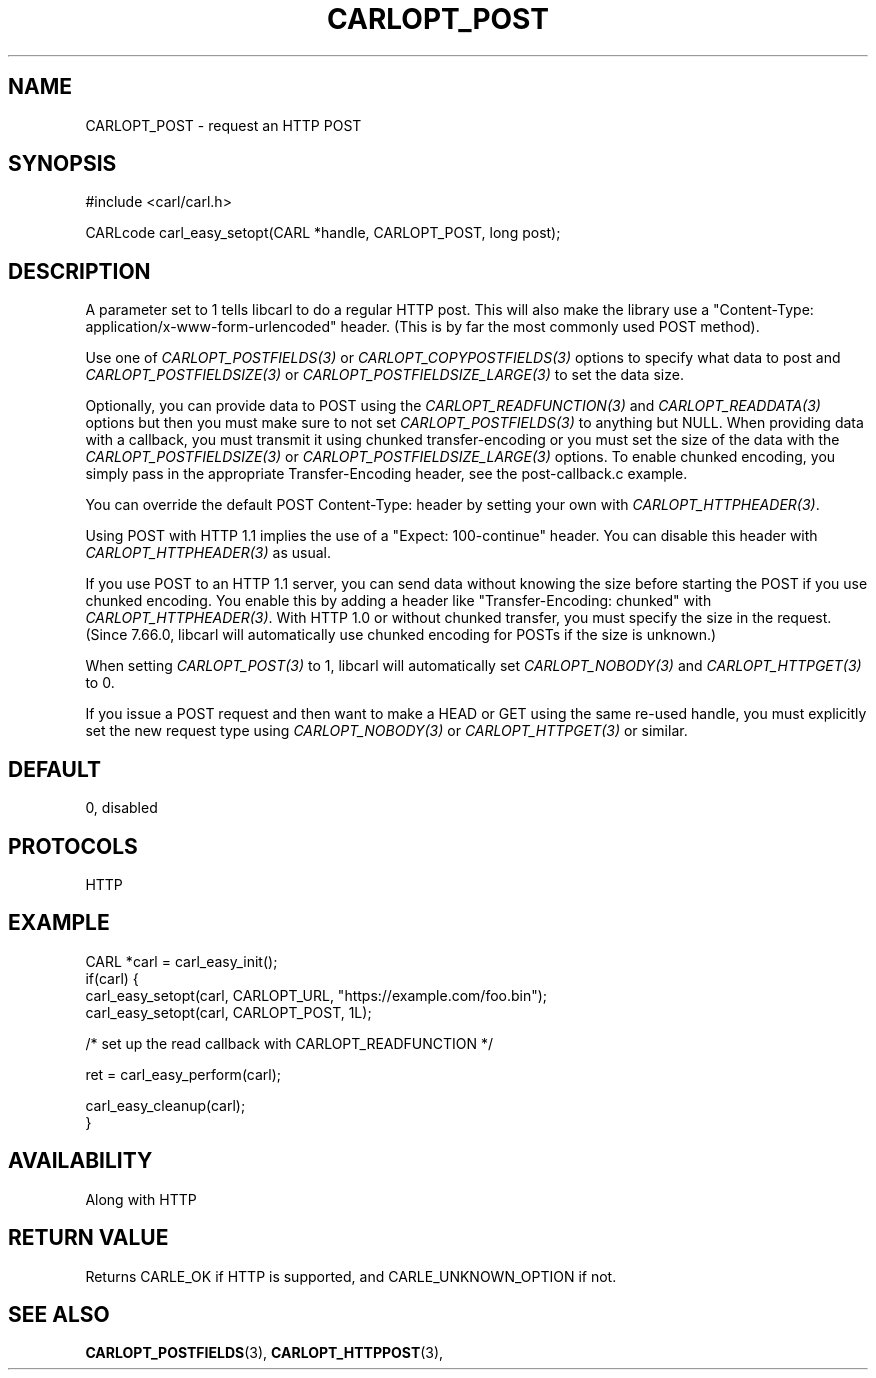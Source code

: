 .\" **************************************************************************
.\" *                                  _   _ ____  _
.\" *  Project                     ___| | | |  _ \| |
.\" *                             / __| | | | |_) | |
.\" *                            | (__| |_| |  _ <| |___
.\" *                             \___|\___/|_| \_\_____|
.\" *
.\" * Copyright (C) 1998 - 2019, Daniel Stenberg, <daniel@haxx.se>, et al.
.\" *
.\" * This software is licensed as described in the file COPYING, which
.\" * you should have received as part of this distribution. The terms
.\" * are also available at https://carl.se/docs/copyright.html.
.\" *
.\" * You may opt to use, copy, modify, merge, publish, distribute and/or sell
.\" * copies of the Software, and permit persons to whom the Software is
.\" * furnished to do so, under the terms of the COPYING file.
.\" *
.\" * This software is distributed on an "AS IS" basis, WITHOUT WARRANTY OF ANY
.\" * KIND, either express or implied.
.\" *
.\" **************************************************************************
.\"
.TH CARLOPT_POST 3 "17 Jun 2014" "libcarl 7.37.0" "carl_easy_setopt options"
.SH NAME
CARLOPT_POST \- request an HTTP POST
.SH SYNOPSIS
#include <carl/carl.h>

CARLcode carl_easy_setopt(CARL *handle, CARLOPT_POST, long post);
.SH DESCRIPTION
A parameter set to 1 tells libcarl to do a regular HTTP post. This will also
make the library use a "Content-Type: application/x-www-form-urlencoded"
header. (This is by far the most commonly used POST method).

Use one of \fICARLOPT_POSTFIELDS(3)\fP or \fICARLOPT_COPYPOSTFIELDS(3)\fP
options to specify what data to post and \fICARLOPT_POSTFIELDSIZE(3)\fP or
\fICARLOPT_POSTFIELDSIZE_LARGE(3)\fP to set the data size.

Optionally, you can provide data to POST using the
\fICARLOPT_READFUNCTION(3)\fP and \fICARLOPT_READDATA(3)\fP options but then
you must make sure to not set \fICARLOPT_POSTFIELDS(3)\fP to anything but
NULL. When providing data with a callback, you must transmit it using chunked
transfer-encoding or you must set the size of the data with the
\fICARLOPT_POSTFIELDSIZE(3)\fP or \fICARLOPT_POSTFIELDSIZE_LARGE(3)\fP
options. To enable chunked encoding, you simply pass in the appropriate
Transfer-Encoding header, see the post-callback.c example.

You can override the default POST Content-Type: header by setting your own
with \fICARLOPT_HTTPHEADER(3)\fP.

Using POST with HTTP 1.1 implies the use of a "Expect: 100-continue" header.
You can disable this header with \fICARLOPT_HTTPHEADER(3)\fP as usual.

If you use POST to an HTTP 1.1 server, you can send data without knowing the
size before starting the POST if you use chunked encoding. You enable this by
adding a header like "Transfer-Encoding: chunked" with
\fICARLOPT_HTTPHEADER(3)\fP. With HTTP 1.0 or without chunked transfer, you
must specify the size in the request. (Since 7.66.0, libcarl will
automatically use chunked encoding for POSTs if the size is unknown.)

When setting \fICARLOPT_POST(3)\fP to 1, libcarl will automatically set
\fICARLOPT_NOBODY(3)\fP and \fICARLOPT_HTTPGET(3)\fP to 0.

If you issue a POST request and then want to make a HEAD or GET using the same
re-used handle, you must explicitly set the new request type using
\fICARLOPT_NOBODY(3)\fP or \fICARLOPT_HTTPGET(3)\fP or similar.
.SH DEFAULT
0, disabled
.SH PROTOCOLS
HTTP
.SH EXAMPLE
.nf
CARL *carl = carl_easy_init();
if(carl) {
  carl_easy_setopt(carl, CARLOPT_URL, "https://example.com/foo.bin");
  carl_easy_setopt(carl, CARLOPT_POST, 1L);

  /* set up the read callback with CARLOPT_READFUNCTION */

  ret = carl_easy_perform(carl);

  carl_easy_cleanup(carl);
}
.fi
.SH AVAILABILITY
Along with HTTP
.SH RETURN VALUE
Returns CARLE_OK if HTTP is supported, and CARLE_UNKNOWN_OPTION if not.
.SH "SEE ALSO"
.BR CARLOPT_POSTFIELDS "(3), " CARLOPT_HTTPPOST "(3), "
